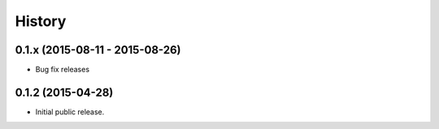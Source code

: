 .. :changelog:

History
=======

0.1.x (2015-08-11 - 2015-08-26)
-------------------------------

* Bug fix releases

0.1.2 (2015-04-28)
------------------

* Initial public release.
